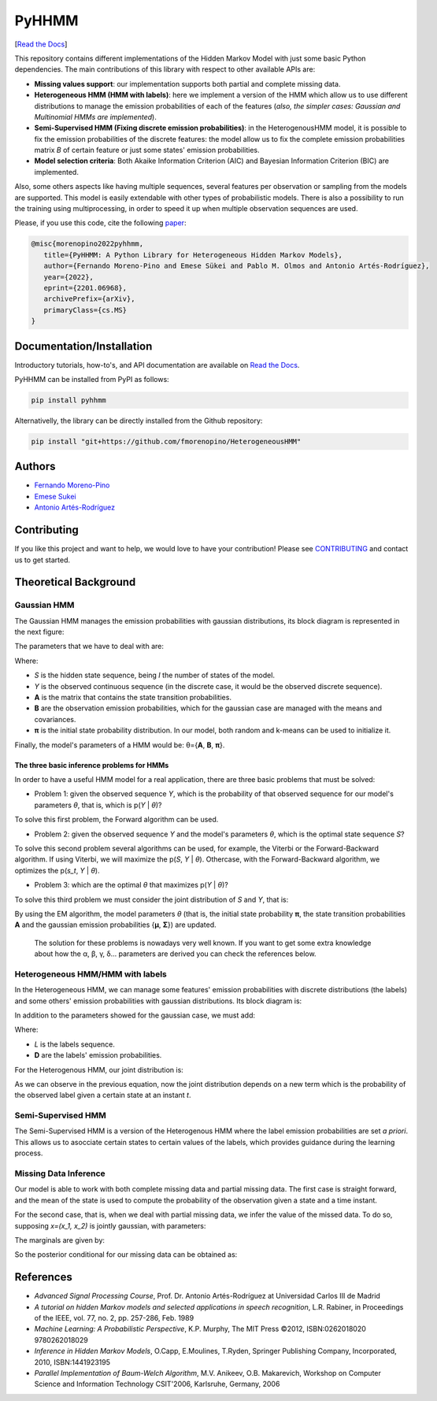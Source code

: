 ******
PyHHMM
******

.. image:: https://zenodo.org/badge/DOI/10.5281/zenodo.3759439.svg
   :target: https://doi.org/10.5281/zenodo.3759439

[`Read the Docs <https://pyhhmm.readthedocs.io/en/latest/index.html#>`_]
    
This repository contains different implementations of the Hidden Markov Model with just some basic Python dependencies. The main contributions of this library with respect to other available APIs are:

- **Missing values support**: our implementation supports both partial and complete missing data.

- **Heterogeneous HMM (HMM with labels)**: here we implement a version of the HMM which allow us to use different distributions to manage the emission probabilities of each of the features (*also, the simpler cases: Gaussian and Multinomial HMMs are implemented*).

- **Semi-Supervised HMM (Fixing discrete emission probabilities)**: in the HeterogenousHMM model, it is possible to fix the emission probabilities of the discrete features: the model allow us to fix the complete emission probabilities matrix *B* of certain feature or just some states' emission probabilities.

- **Model selection criteria**: Both Akaike Information Criterion (AIC) and Bayesian Information Criterion (BIC) are implemented.

Also, some others aspects like having multiple sequences, several features per observation or sampling from the models are supported. This model is easily extendable with other types of probabilistic models. There is also a possibility to run the training using multiprocessing, in order to speed it up when multiple observation sequences are used. 

Please, if you use this code, cite the following `paper <https://arxiv.org/abs/2201.06968>`_:

.. code-block:: bash

   @misc{morenopino2022pyhhmm,
      title={PyHHMM: A Python Library for Heterogeneous Hidden Markov Models}, 
      author={Fernando Moreno-Pino and Emese Sükei and Pablo M. Olmos and Antonio Artés-Rodríguez},
      year={2022},
      eprint={2201.06968},
      archivePrefix={arXiv},
      primaryClass={cs.MS}
   }

Documentation/Installation
#############
Introductory tutorials, how-to's, and API documentation are available on `Read the Docs <https://pyhhmm.readthedocs.io/en/latest/>`_.

PyHHMM can be installed from PyPI as follows:

.. code-block:: bash

   pip install pyhhmm
   
Alternativelly, the library can be directly installed from the Github repository:

.. code-block:: bash

   pip install "git+https://github.com/fmorenopino/HeterogeneousHMM"
   
Authors
######################
- `Fernando Moreno-Pino <http://www.tsc.uc3m.es/~fmoreno/>`_
- `Emese Sukei <http://www.tsc.uc3m.es/~esukei/>`_
- `Antonio Artés-Rodríguez <http://www.tsc.uc3m.es/~antonio/antonio_artes/Home.html>`_

Contributing
############
If you like this project and want to help, we would love to have your contribution! Please see `CONTRIBUTING <https://github.com/fmorenopino/HeterogeneousHMM/blob/master/CONTRIBUTING.md>`_ and contact us to get started.

Theoretical Background
######################

Gaussian HMM
************

The Gaussian HMM manages the emission probabilities with gaussian distributions, its block diagram is represented in the next figure:

.. image:: https://raw.githubusercontent.com/fmorenopino/Heterogeneous_HMM/master/examples/img/hmm.png
    :width: 250px
    :align: center
    :height: 125px
    :alt: alternate text
    
    
The parameters that we have to deal with are:

.. image:: https://raw.githubusercontent.com/fmorenopino/Heterogeneous_HMM/master/examples/img/parameters.png
   :width: 220px
   :align: center
   :height: 100px
   :alt: alternate text

Where:
 
- *S* is the hidden state sequence, being *I* the number of states of the model.
- *Y* is the observed continuous sequence (in the discrete case, it would be the observed discrete sequence).
- **A** is the matrix that contains the state transition probabilities.
- **B** are the observation emission probabilities, which for the gaussian case are managed with the means and covariances.
- **π** is the initial state probability distribution. In our model, both random and k-means can be used to initialize it.
 
Finally, the model's parameters of a HMM would be: θ={**A**, **B**, **π**}.
 
 
The three basic inference problems for HMMs
===========================================

In order to have a useful HMM model for a real application, there are three basic problems that must be solved:

* Problem 1: given the observed sequence *Y*, which is the probability of that observed sequence for our model's parameters *θ*, that is, which is p(*Y* | *θ*)?

To solve this first problem, the Forward algorithm can be used.

* Problem 2: given the observed sequence *Y* and the model's parameters *θ*, which is the optimal state sequence *S*?

To solve this second problem several algorithms can be used, for example, the Viterbi or the Forward-Backward algorithm. If using Viterbi, we will maximize the p(*S*, *Y* | *θ*). Othercase, with the Forward-Backward algorithm, we optimizes the p(*s_t*, *Y* | *θ*).
 
* Problem 3: which are the optimal *θ* that maximizes p(*Y* | *θ*)?

To solve this third problem we must consider the joint distribution of *S* and *Y*, that is:

.. image:: https://raw.githubusercontent.com/fmorenopino/Heterogeneous_HMM/master/examples/img/joint.png
    :width: 330px
    :align: center
    :height: 50px
    :alt: alternate text

By using the EM algorithm, the model parameters *θ* (that is, the initial state probability **π**, the state transition probabilities **A** and the gaussian emission probabilities {**μ**, **Σ**}) are updated.

   The solution for these problems is nowadays very well known. If you want to get some extra knowledge about how the α, β, γ, δ... parameters are derived you can check the references below.


Heterogeneous HMM/HMM with labels
*********************************

In the Heterogeneous HMM, we can manage some features' emission probabilities with discrete distributions (the labels) and some others' emission probabilities with gaussian distributions. Its block diagram is:

.. image:: https://raw.githubusercontent.com/fmorenopino/Heterogeneous_HMM/master/examples/img/hhmm.png
    :width: 250px
    :align: center
    :height: 125px
    :alt: alternate text
    
In addition to the parameters showed for the gaussian case, we must add:

.. image:: https://raw.githubusercontent.com/fmorenopino/Heterogeneous_HMM/master/examples/img/hhmm_parameters.png
    :width: 200px
    :align: center
    :height: 50px
    :alt: alternate text

Where:

- *L* is the labels sequence.
- **D** are the labels' emission probabilities.

For the Heterogenous HMM, our joint distribution is:

.. image:: https://raw.githubusercontent.com/fmorenopino/Heterogeneous_HMM/master/examples/img/hhmm_joint.png
    :width: 550px
    :align: center
    :height: 35px
    :alt: alternate text
    
As we can observe in the previous equation, now the joint distribution depends on a new term which is the probability of the observed label given a certain state at an instant *t*.

Semi-Supervised HMM
*******************

The Semi-Supervised HMM is a version of the Heterogenous HMM where the label emission probabilities are set *a priori*. This allows us to asocciate certain states to certain values of the labels, which provides guidance during the learning process.

Missing Data Inference
**********************

Our model is able to work with both complete missing data and partial missing data. The first case is  straight forward, and the mean of the state is used to compute the probability of the observation given a state and a time instant.

For the second case, that is, when we deal with partial missing data, we infer the value of the missed data. To do so, supposing *x=(x_1, x_2)* is jointly gaussian, with parameters:

.. image:: https://raw.githubusercontent.com/fmorenopino/Heterogeneous_HMM/master/examples/img/missing_data_params.png
    :width: 350px
    :align: center
    :height: 35px
    :alt: alternate text

The marginals are given by:

.. image:: https://raw.githubusercontent.com/fmorenopino/Heterogeneous_HMM/master/examples/img/marginals.png
    :width: 175px
    :align: center
    :height: 35px
    :alt: alternate text
    
So the posterior conditional for our missing data can be obtained as:

.. image:: https://raw.githubusercontent.com/fmorenopino/Heterogeneous_HMM/master/examples/img/posterior_conditional.png
    :width: 250px
    :align: center
    :height: 125px
    :alt: alternate text


References
##########
- *Advanced Signal Processing Course*, Prof. Dr. Antonio Artés-Rodríguez at Universidad Carlos III de Madrid
- *A tutorial on hidden Markov models and selected applications in speech recognition*, L.R. Rabiner, in Proceedings of the IEEE, vol. 77, no. 2, pp. 257-286, Feb. 1989
- *Machine Learning: A Probabilistic Perspective*, K.P. Murphy, The MIT Press ©2012, ISBN:0262018020 9780262018029
- *Inference in Hidden Markov Models*, O.Capp, E.Moulines, T.Ryden, Springer Publishing Company, Incorporated, 2010, ISBN:1441923195
- *Parallel Implementation of Baum-Welch Algorithm*, M.V. Anikeev, O.B. Makarevich, Workshop on Computer Science and Information Technology CSIT'2006, Karlsruhe, Germany, 2006
